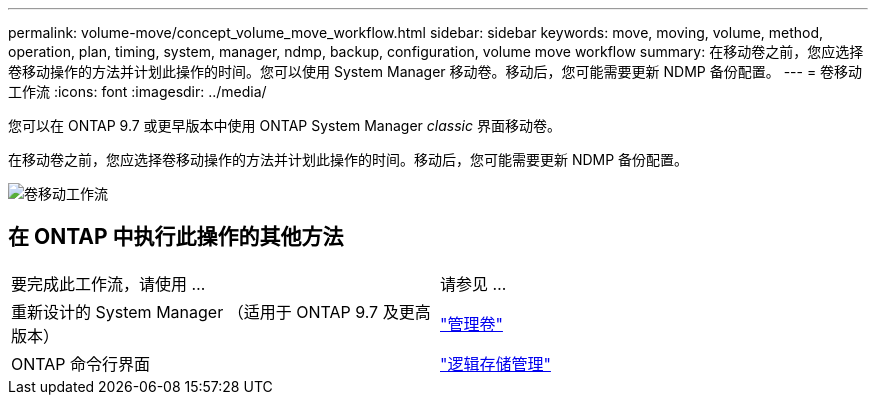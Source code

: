 ---
permalink: volume-move/concept_volume_move_workflow.html 
sidebar: sidebar 
keywords: move, moving, volume, method, operation, plan, timing, system, manager, ndmp, backup, configuration, volume move workflow 
summary: 在移动卷之前，您应选择卷移动操作的方法并计划此操作的时间。您可以使用 System Manager 移动卷。移动后，您可能需要更新 NDMP 备份配置。 
---
= 卷移动工作流
:icons: font
:imagesdir: ../media/


[role="lead"]
您可以在 ONTAP 9.7 或更早版本中使用 ONTAP System Manager _classic_ 界面移动卷。

在移动卷之前，您应选择卷移动操作的方法并计划此操作的时间。移动后，您可能需要更新 NDMP 备份配置。

image::../media/volume_move_workflow.jpg[卷移动工作流]



== 在 ONTAP 中执行此操作的其他方法

|===


| 要完成此工作流，请使用 ... | 请参见 ... 


 a| 
重新设计的 System Manager （适用于 ONTAP 9.7 及更高版本）
 a| 
https://docs.netapp.com/us-en/ontap/volumes/manage-volumes-task.html["管理卷"^]



 a| 
ONTAP 命令行界面
 a| 
https://docs.netapp.com/us-en/ontap/volumes/index.html["逻辑存储管理"^]

|===